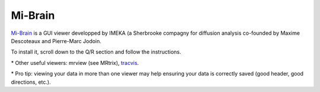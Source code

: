 .. _common-tools:


Mi-Brain
========

`Mi-Brain <https://www.imeka.ca/fr/mi-brain/>`_ is a GUI viewer developped by IMEKA (a Sherbrooke compagny for diffusion analysis co-founded by Maxime Descoteaux and Pierre-Marc Jodoin.

To install it, scroll down to the Q/R section and follow the instructions.


\* Other useful viewers: mrview (see MRtrix), `tracvis <http://trackvis.org/download/>`_.

\* Pro tip: viewing your data in more than one viewer may help ensuring your data is correctly saved (good header, good directions, etc.).